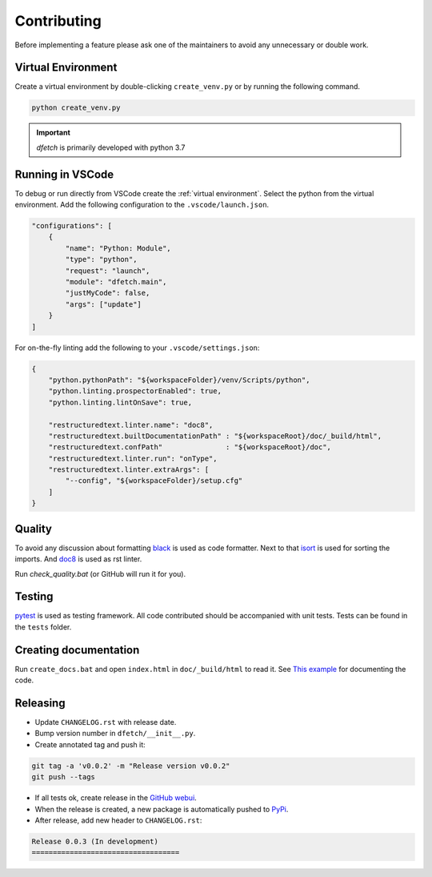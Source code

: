 .. Dfetch documentation master file

Contributing
============
Before implementing a feature please ask one of the maintainers to avoid any unnecessary or double work.

Virtual Environment
-------------------
Create a virtual environment by double-clicking ``create_venv.py`` or by running the following command.

.. code-block:: bash

    python create_venv.py

.. important :: *dfetch* is primarily developed with python 3.7

Running in VSCode
-----------------
To debug or run directly from VSCode create the :ref:`virtual environment`.
Select the python from the virtual environment.
Add the following configuration to the ``.vscode/launch.json``.

.. code-block:: javascript

    "configurations": [
        {
            "name": "Python: Module",
            "type": "python",
            "request": "launch",
            "module": "dfetch.main",
            "justMyCode": false,
            "args": ["update"]
        }
    ]

For on-the-fly linting add the following to your ``.vscode/settings.json``:

.. code-block:: javascript

    {
        "python.pythonPath": "${workspaceFolder}/venv/Scripts/python",
        "python.linting.prospectorEnabled": true,
        "python.linting.lintOnSave": true,

        "restructuredtext.linter.name": "doc8",
        "restructuredtext.builtDocumentationPath" : "${workspaceRoot}/doc/_build/html",
        "restructuredtext.confPath"               : "${workspaceRoot}/doc",
        "restructuredtext.linter.run": "onType",
        "restructuredtext.linter.extraArgs": [
            "--config", "${workspaceFolder}/setup.cfg"
        ]
    }

Quality
-------
To avoid any discussion about formatting `black <https://github.com/psf/black>`_ is used as code formatter.
Next to that `isort <https://github.com/PyCQA/isort>`_ is used for sorting the imports.
And `doc8 <https://github.com/pycqa/doc8>`_ is used as rst linter.

Run `check_quality.bat` (or GitHub will run it for you).

Testing
-------
`pytest <https://docs.pytest.org/en/latest/>`_ is used as testing framework. All code contributed should be accompanied with unit tests.
Tests can be found in the ``tests`` folder.

Creating documentation
----------------------
Run ``create_docs.bat`` and open ``index.html`` in ``doc/_build/html`` to read it.
See `This example <https://pythonhosted.org/an_example_pypi_project/sphinx.html>`_ for documenting the code.


Releasing
---------

- Update ``CHANGELOG.rst`` with release date.
- Bump version number in ``dfetch/__init__.py``.
- Create annotated tag and push it:

.. code-block:: bash

    git tag -a 'v0.0.2' -m "Release version v0.0.2"
    git push --tags

- If all tests ok, create release in the `GitHub webui <https://github.com/dfetch-org/dfetch/releases/new>`_.
- When the release is created, a new package is automatically pushed to `PyPi <https://pypi.org/project/dfetch/>`_.

- After release, add new header to ``CHANGELOG.rst``:

.. code-block:: rst

    Release 0.0.3 (In development)
    ===================================
